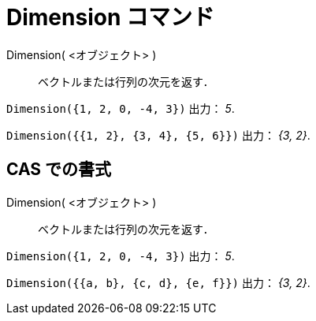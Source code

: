 = Dimension コマンド
:page-en: commands/Dimension
ifdef::env-github[:imagesdir: /ja/modules/ROOT/assets/images]

Dimension( <オブジェクト> )::
  ベクトルまたは行列の次元を返す．

[EXAMPLE]
====

`++Dimension({1, 2, 0, -4, 3})++` 出力： _5_.

====

[EXAMPLE]
====

`++Dimension({{1, 2}, {3, 4}, {5, 6}})++` 出力： _{3, 2}_.

====

== CAS での書式

Dimension( <オブジェクト> )::
  ベクトルまたは行列の次元を返す．

[EXAMPLE]
====

`++Dimension({1, 2, 0, -4, 3})++` 出力： _5_.

====

[EXAMPLE]
====

`++Dimension({{a, b}, {c, d}, {e, f}})++` 出力： _{3, 2}_.

====
